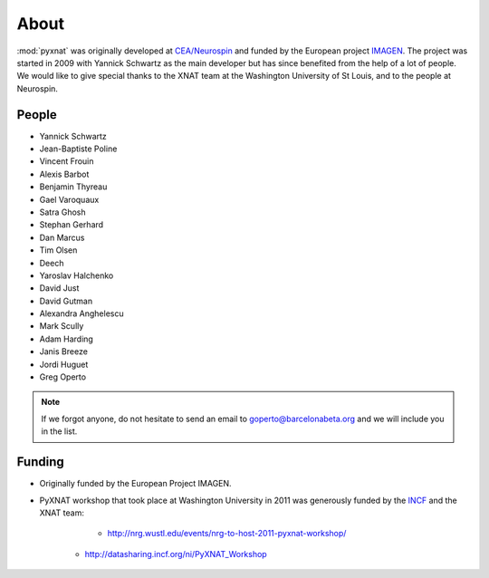 About
=====

:mod:`pyxnat` was originally developed at `CEA/Neurospin
<http://joliot.cea.fr/drf/joliot/Pages/Entites_de_recherche/NeuroSpin.aspx>`_ and funded by the European project
`IMAGEN <http://imagen-europe.com/>`_. The project was started in 2009 with
Yannick Schwartz as the main developer but has since benefited from the
help of a lot of people. We would like to give special thanks to the XNAT
team at the Washington University of St Louis, and to the people at
Neurospin.

People
------

* Yannick Schwartz
* Jean-Baptiste Poline
* Vincent Frouin
* Alexis Barbot
* Benjamin Thyreau
* Gael Varoquaux
* Satra Ghosh
* Stephan Gerhard
* Dan Marcus
* Tim Olsen
* Deech
* Yaroslav Halchenko
* David Just
* David Gutman
* Alexandra Anghelescu
* Mark Scully
* Adam Harding
* Janis Breeze
* Jordi Huguet
* Greg Operto

.. note:: If we forgot anyone, do not hesitate to send an email to
	  goperto@barcelonabeta.org and we will include you in the list.

Funding
-------

* Originally funded by the European Project IMAGEN.

* PyXNAT workshop that took place at Washington University in 2011 was
  generously funded by the `INCF <http://www.incf.org/>`_
  and the XNAT team:
		- http://nrg.wustl.edu/events/nrg-to-host-2011-pyxnat-workshop/
    - http://datasharing.incf.org/ni/PyXNAT_Workshop
